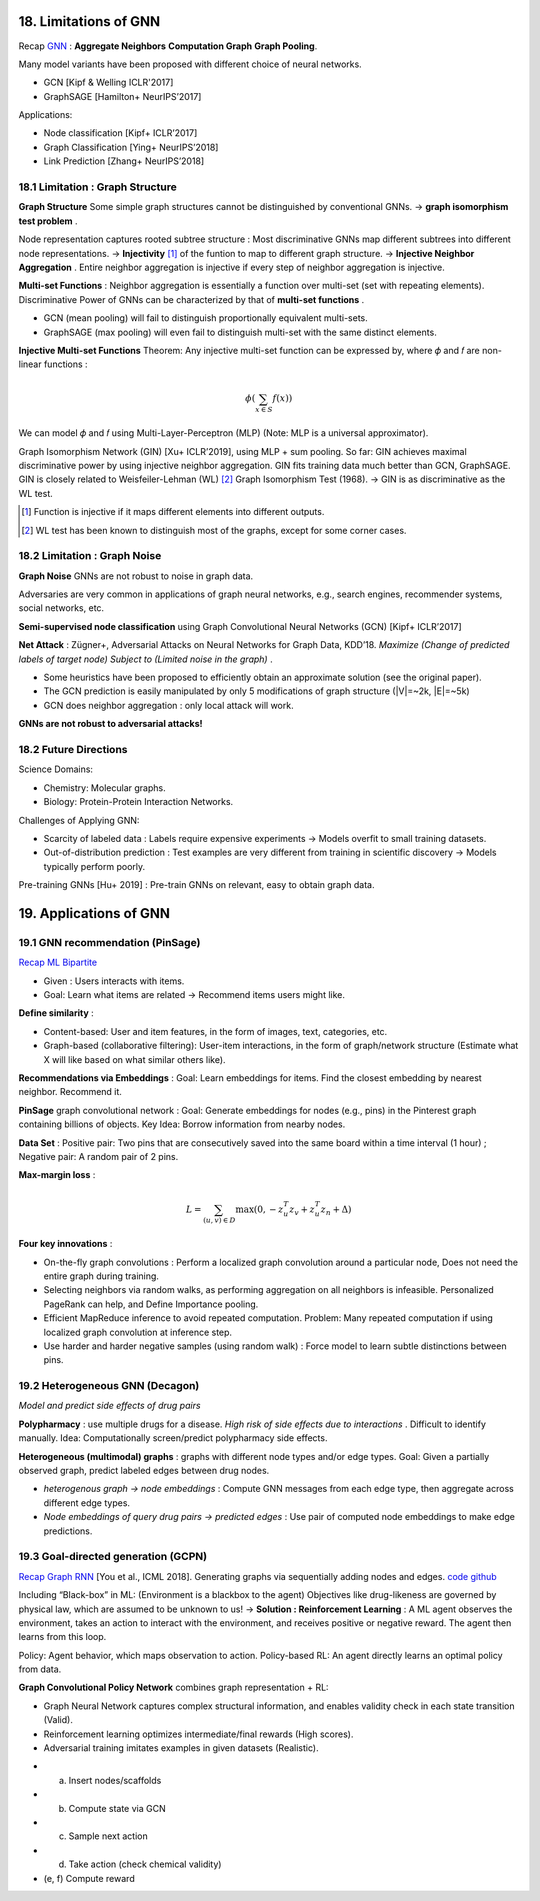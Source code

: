 18. Limitations of GNN
============================

Recap `GNN <https://vio.readthedocs.io/zh_CN/latest/GNN/7GraphRepresentation.html#graph-neural-networks>`_ :
**Aggregate Neighbors** **Computation Graph** **Graph Pooling**.

Many model variants have been proposed with different choice of neural networks.

* GCN [Kipf & Welling ICLR'2017]
* GraphSAGE [Hamilton+ NeurIPS’2017]

Applications:

* Node classification [Kipf+ ICLR’2017]
* Graph Classification [Ying+ NeurIPS’2018]
* Link Prediction [Zhang+ NeurIPS’2018]

18.1 Limitation : Graph Structure
----------------------------

**Graph Structure** Some simple graph structures cannot be distinguished by conventional GNNs.
-> **graph isomorphism test problem** .

.. image:: images/limit_1.PNG
  :align: center
  :width: 80%

Node representation captures rooted subtree structure : Most discriminative GNNs map different subtrees
into different node representations.
-> **Injectivity** [1]_ of the funtion to map to different graph structure.
-> **Injective Neighbor Aggregation** . Entire neighbor aggregation is injective if
every step of neighbor aggregation is injective.

**Multi-set Functions** : Neighbor aggregation is essentially a function over multi-set (set with repeating elements).
Discriminative Power of GNNs can be characterized by that of **multi-set functions** .

* GCN (mean pooling) will fail to distinguish proportionally equivalent multi-sets.
* GraphSAGE (max pooling) will even fail to distinguish multi-set with the same distinct elements.

**Injective Multi-set Functions** Theorem: Any injective multi-set function can be expressed by, where  𝜙 and 𝑓 are non-linear functions  :

.. math::
  \phi(\sum_{x\in S}f(x))

We can model 𝜙 and 𝑓 using Multi-Layer-Perceptron (MLP) (Note: MLP is a universal approximator).

.. image:: images/mlp.PNG
  :align: center
  :width: 60%

Graph Isomorphism Network (GIN) [Xu+ ICLR’2019], using MLP + sum pooling.
So far: GIN achieves maximal discriminative power by using injective neighbor aggregation.
GIN fits training data much better than GCN, GraphSAGE.
GIN is closely related to Weisfeiler-Lehman (WL) [2]_ Graph Isomorphism Test (1968).
-> GIN is as discriminative as the WL test.

.. [1] Function is injective if it maps different elements into different outputs.

.. [2] WL test has been known to distinguish most of the graphs, except for some corner cases.

18.2 Limitation : Graph Noise
--------------------

**Graph Noise** GNNs are not robust to noise in graph data.

.. image:: images/limit_2.PNG
  :align: center
  :width: 100%

Adversaries are very common in applications of graph neural networks, e.g., search engines,
recommender systems, social networks, etc.

**Semi-supervised node classification** using Graph Convolutional Neural Networks (GCN) [Kipf+ ICLR’2017]

.. image:: images/attack.PNG
  :align: center
  :width: 80%

**Net Attack** : Zügner+, Adversarial Attacks on Neural Networks for Graph Data, KDD’18.
*Maximize (Change of predicted labels of target node) Subject to (Limited noise in the graph)* .

.. image:: images/attack_math.PNG
  :align: center
  :width: 60%

* Some heuristics have been proposed to efficiently obtain an approximate solution (see the original paper).
* The GCN prediction is easily manipulated by only 5 modifications of graph structure (|V|=~2k, |E|=~5k)
* GCN does neighbor aggregation : only local attack will work.

**GNNs are not robust to adversarial attacks!**

18.2 Future Directions
------------------------

Science Domains:

* Chemistry: Molecular graphs.
* Biology: Protein-Protein Interaction Networks.

Challenges of Applying GNN:

* Scarcity of labeled data : Labels require expensive experiments -> Models overfit to small training datasets.
* Out-of-distribution prediction : Test examples are very different from training in scientific discovery -> Models typically perform poorly.

Pre-training GNNs [Hu+ 2019] : Pre-train GNNs on relevant, easy to obtain graph data.

19. Applications of GNN
==========================

19.1 GNN recommendation (PinSage)
----------------------
`Recap ML Bipartite <https://vio.readthedocs.io/zh_CN/latest/GNN/11PageRank.html#examples>`_

* Given : Users interacts with items.
* Goal: Learn what items are related -> Recommend items users might like.

**Define similarity** :

* Content-based: User and item features, in the form of images, text, categories, etc.
* Graph-based (collaborative filtering): User-item interactions, in the form of graph/network structure (Estimate what X will like based on what similar others like).

**Recommendations via Embeddings** :
Goal: Learn embeddings for items. Find the closest embedding by nearest neighbor. Recommend it.

**PinSage** graph convolutional network : Goal: Generate embeddings for nodes (e.g., pins) in the
Pinterest graph containing billions of objects.  Key Idea: Borrow information from nearby nodes.

**Data Set** : Positive pair: Two pins that are consecutively saved
into the same board within a time interval (1 hour) ; Negative pair: A random pair of 2 pins.

**Max-margin loss** :

.. math::
  L = \sum_{(u,v)\in D} \max(0, -z^{T}_{u}z_{v} + z^{T}_{u}z_{n} + \Delta)

**Four key innovations** :

* On-the-fly graph convolutions : Perform a localized graph convolution around a particular node, Does not need the entire graph during training.
* Selecting neighbors via random walks, as performing aggregation on all neighbors is infeasible. Personalized PageRank can help, and Define Importance pooling.
* Efficient MapReduce inference to avoid repeated computation. Problem: Many repeated computation if using localized graph convolution at inference step.
* Use harder and harder negative samples (using random walk) : Force model to learn subtle distinctions between pins.

19.2 Heterogeneous GNN (Decagon)
---------------------------
*Model and predict side effects of drug pairs*

**Polypharmacy** : use multiple drugs for a disease. *High risk of side effects due to interactions* . Difficult to identify manually.
Idea: Computationally screen/predict polypharmacy side effects.

**Heterogeneous (multimodal) graphs** : graphs with different node types and/or edge types.
Goal: Given a partially observed graph, predict labeled edges between drug nodes.

* *heterogenous graph -> node embeddings* : Compute GNN messages from each edge type, then aggregate across different edge types.
* *Node embeddings of query drug pairs -> predicted edges* : Use pair of computed node embeddings to make edge predictions.

.. image:: images/Decagon.PNG
  :align: center
  :width: 90%

19.3 Goal-directed generation (GCPN)
-------------------------------

`Recap Graph RNN <https://vio.readthedocs.io/zh_CN/latest/GNN/7GraphRepresentation.html#graph-rnn>`_ [You et al., ICML 2018].
Generating graphs via sequentially adding nodes and edges. `code github <https://github.com/bowenliu16/rl_graph_generation>`_

Including “Black-box” in ML: (Environment is a blackbox to the agent)
Objectives like drug-likeness are governed by physical law, which are assumed to be unknown to us!
-> **Solution : Reinforcement Learning** : A ML agent observes the environment, takes
an action to interact with the environment, and receives positive or negative reward.
The agent then learns from this loop.

Policy: Agent behavior, which maps observation to action. Policy-based RL: An agent directly learns an
optimal policy from data.

**Graph Convolutional Policy Network** combines graph representation + RL:

* Graph Neural Network captures complex structural information, and enables validity check in each state transition (Valid).
* Reinforcement learning optimizes intermediate/final rewards (High scores).
* Adversarial training imitates examples in given datasets (Realistic).

.. image:: images/GCPN.PNG
  :align: center

* (a) Insert nodes/scaffolds
* (b) Compute state via GCN
* (c) Sample next action
* (d) Take action (check chemical validity)
* (e, f) Compute reward
